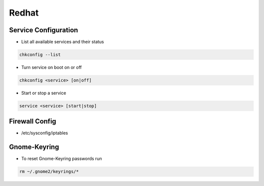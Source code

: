 ######
Redhat
######

Service Configuration
=====================

* List all available services and their status

.. code-block:: bash

  chkconfig --list


* Turn service on boot on or off

.. code-block:: bash

  chkconfig <service> [on|off]


* Start or stop a service

.. code-block:: bash

  service <service> [start|stop]


Firewall Config
===============

* /etc/sysconfig/iptables


Gnome-Keyring
=============

* To reset Gnome-Keyring passwords run

.. code-block:: bash

  rm ~/.gnome2/keyrings/*
